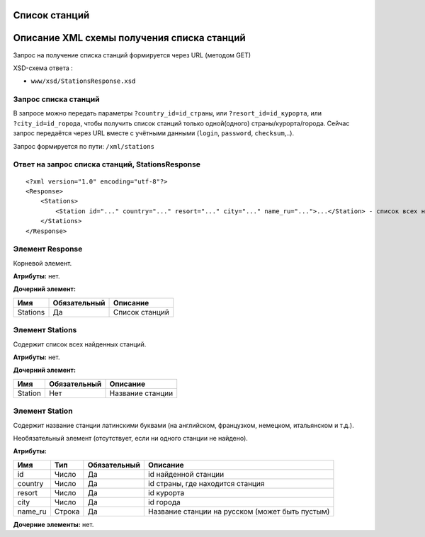 Список станций
==============

Описание XML схемы получения списка станций
===========================================

Запрос на получение списка станций формируется через URL (методом GET)

XSD-схема ответа :

-  ``www/xsd/StationsResponse.xsd``

Запрос списка станций
---------------------

В запросе можно передать параметры ``?country_id=id_страны``, или
``?resort_id=id_курорта``, или ``?city_id=id_города``, чтобы получить
список станций только одной(одного) страны/курорта/города. Сейчас запрос
передаётся через URL вместе с учётными данными (``login``, ``password``,
``checksum``,..).

Запрос формируется по пути: ``/xml/stations``

Ответ на запрос списка станций, StationsResponse
------------------------------------------------

::

    <?xml version="1.0" encoding="utf-8"?>
    <Response>
        <Stations>
            <Station id="..." country="..." resort="..." city="..." name_ru="...">...</Station> - список всех найденных станций
        </Stations>
    </Response>

Элемент Response
----------------

Корневой элемент.

**Атрибуты:** нет.

**Дочерний элемент:**

+----------+--------------+----------------+
| Имя      | Обязательный | Описание       |
+==========+==============+================+
| Stations | Да           | Список станций |
+----------+--------------+----------------+

Элемент Stations
----------------

Содержит список всех найденных станций.

**Атрибуты:** нет.

**Дочерний элемент:**

+---------+--------------+------------------+
| Имя     | Обязательный | Описание         |
+=========+==============+==================+
| Station | Нет          | Название станции |
+---------+--------------+------------------+

Элемент Station
---------------

Содержит название станции латинскими буквами (на английском, французком,
немецком, итальянском и т.д.).

Необязательный элемент (отсутствует, если ни одного станции не найдено).

**Атрибуты:**

+---------+--------+--------------+-------------------------------------------------+
| Имя     | Тип    | Обязательный | Описание                                        |
+=========+========+==============+=================================================+
| id      | Число  | Да           | id найденной станции                            |
+---------+--------+--------------+-------------------------------------------------+
| country | Число  | Да           | id страны, где находится станция                |
+---------+--------+--------------+-------------------------------------------------+
| resort  | Число  | Да           | id курорта                                      |
+---------+--------+--------------+-------------------------------------------------+
| city    | Число  | Да           | id города                                       |
+---------+--------+--------------+-------------------------------------------------+
| name_ru | Строка | Да           | Название станции на русском (может быть пустым) |
+---------+--------+--------------+-------------------------------------------------+

**Дочерние элементы:** нет.